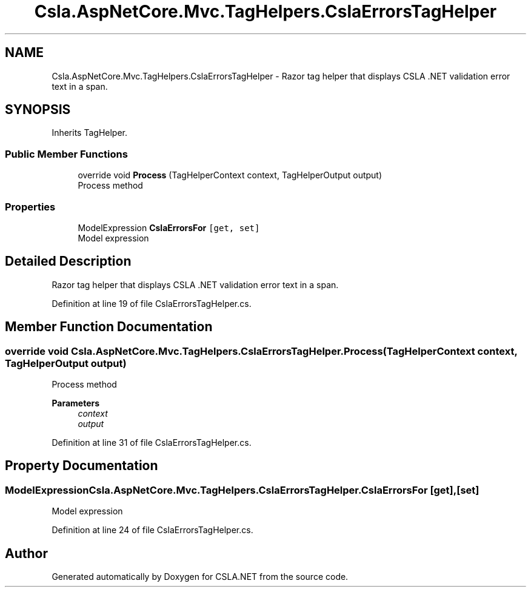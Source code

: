 .TH "Csla.AspNetCore.Mvc.TagHelpers.CslaErrorsTagHelper" 3 "Thu Jul 22 2021" "Version 5.4.2" "CSLA.NET" \" -*- nroff -*-
.ad l
.nh
.SH NAME
Csla.AspNetCore.Mvc.TagHelpers.CslaErrorsTagHelper \- Razor tag helper that displays CSLA \&.NET validation error text in a span\&.  

.SH SYNOPSIS
.br
.PP
.PP
Inherits TagHelper\&.
.SS "Public Member Functions"

.in +1c
.ti -1c
.RI "override void \fBProcess\fP (TagHelperContext context, TagHelperOutput output)"
.br
.RI "Process method "
.in -1c
.SS "Properties"

.in +1c
.ti -1c
.RI "ModelExpression \fBCslaErrorsFor\fP\fC [get, set]\fP"
.br
.RI "Model expression "
.in -1c
.SH "Detailed Description"
.PP 
Razor tag helper that displays CSLA \&.NET validation error text in a span\&. 


.PP
Definition at line 19 of file CslaErrorsTagHelper\&.cs\&.
.SH "Member Function Documentation"
.PP 
.SS "override void Csla\&.AspNetCore\&.Mvc\&.TagHelpers\&.CslaErrorsTagHelper\&.Process (TagHelperContext context, TagHelperOutput output)"

.PP
Process method 
.PP
\fBParameters\fP
.RS 4
\fIcontext\fP 
.br
\fIoutput\fP 
.RE
.PP

.PP
Definition at line 31 of file CslaErrorsTagHelper\&.cs\&.
.SH "Property Documentation"
.PP 
.SS "ModelExpression Csla\&.AspNetCore\&.Mvc\&.TagHelpers\&.CslaErrorsTagHelper\&.CslaErrorsFor\fC [get]\fP, \fC [set]\fP"

.PP
Model expression 
.PP
Definition at line 24 of file CslaErrorsTagHelper\&.cs\&.

.SH "Author"
.PP 
Generated automatically by Doxygen for CSLA\&.NET from the source code\&.
